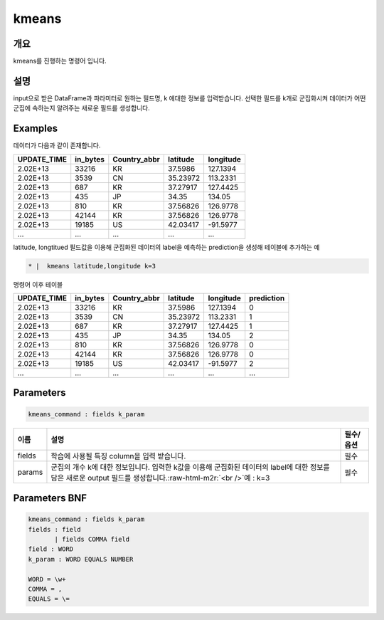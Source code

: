 .. role:: raw-html-m2r(raw)
   :format: html


kmeans
====================================================================================================

개요
----------------------------------------------------------------------------------------------------

kmeans를 진행하는 명령어 입니다.

설명
----------------------------------------------------------------------------------------------------

input으로 받은 DataFrame과 파라미터로 원하는 필드명, k 에대한 정보를 입력받습니다.  선택한 필드를 k개로 군집화시켜 데이터가 어떤 군집에 속하는지 알려주는 새로운 필드를 생성합니다.

Examples
----------------------------------------------------------------------------------------------------

데이터가 다음과 같이 존재합니다.

.. list-table::
   :header-rows: 1

   * - UPDATE_TIME
     - in_bytes
     - Country_abbr
     - latitude
     - longitude
   * - 2.02E+13
     - 33216
     - KR
     - 37.5986
     - 127.1394
   * - 2.02E+13
     - 3539
     - CN
     - 35.23972
     - 113.2331
   * - 2.02E+13
     - 687
     - KR
     - 37.27917
     - 127.4425
   * - 2.02E+13
     - 435
     - JP
     - 34.35
     - 134.05
   * - 2.02E+13
     - 810
     - KR
     - 37.56826
     - 126.9778
   * - 2.02E+13
     - 42144
     - KR
     - 37.56826
     - 126.9778
   * - 2.02E+13
     - 19185
     - US
     - 42.03417
     - -91.5977
   * - ...
     - ...
     - ...
     - ...
     - ...


latitude, longtitued 필드값을 이용해 군집화된 데이터의 label을 예측하는 prediction을 생성해 테이블에 추가하는 예

.. code-block:: none

   * |  kmeans latitude,longitude k=3

명령어 이후 테이블

.. list-table::
   :header-rows: 1

   * - UPDATE_TIME
     - in_bytes
     - Country_abbr
     - latitude
     - longitude
     - prediction
   * - 2.02E+13
     - 33216
     - KR
     - 37.5986
     - 127.1394
     - 0
   * - 2.02E+13
     - 3539
     - CN
     - 35.23972
     - 113.2331
     - 1
   * - 2.02E+13
     - 687
     - KR
     - 37.27917
     - 127.4425
     - 1
   * - 2.02E+13
     - 435
     - JP
     - 34.35
     - 134.05
     - 2
   * - 2.02E+13
     - 810
     - KR
     - 37.56826
     - 126.9778
     - 0
   * - 2.02E+13
     - 42144
     - KR
     - 37.56826
     - 126.9778
     - 0
   * - 2.02E+13
     - 19185
     - US
     - 42.03417
     - -91.5977
     - 2
   * - ...
     - ...
     - ...
     - ...
     - ...
     - ...


Parameters
----------------------------------------------------------------------------------------------------

.. code-block:: none

   kmeans_command : fields k_param

.. list-table::
   :header-rows: 1

   * - 이름
     - 설명
     - 필수/옵션
   * - fields
     - 학습에 사용될 특징 column을 입력 받습니다.
     - 필수
   * - params
     - 군집의 개수 k에 대한 정보입니다. 입력한 k값을 이용해 군집화된 데이터의 label에 대한 정보를 담은 새로운 output 필드를 생성합니다.\ :raw-html-m2r:`<br />`\ 예 : k=3
     - 필수


Parameters BNF
----------------------------------------------------------------------------------------------------

.. code-block:: none

   kmeans_command : fields k_param
   fields : field
          | fields COMMA field
   field : WORD
   k_param : WORD EQUALS NUMBER

   WORD = \w+
   COMMA = ,
   EQUALS = \=
